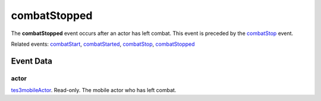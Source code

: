 combatStopped
====================================================================================================

The **combatStopped** event occurs after an actor has left combat. This event is preceded by the `combatStop`_ event.

Related events: `combatStart`_, `combatStarted`_, `combatStop`_, `combatStopped`_

Event Data
----------------------------------------------------------------------------------------------------

actor
~~~~~~~~~~~~~~~~~~~~~~~~~~~~~~~~~~~~~~~~~~~~~~~~~~~~~~~~~~~~~~~~~~~~~~~~~~~~~~~~~~~~~~~~~~~~~~~~~~~~

`tes3mobileActor`_. Read-only. The mobile actor who has left combat.

.. _`combatStart`: ../../lua/event/combatStart.html
.. _`combatStarted`: ../../lua/event/combatStarted.html
.. _`combatStop`: ../../lua/event/combatStop.html
.. _`combatStopped`: ../../lua/event/combatStopped.html
.. _`tes3mobileActor`: ../../lua/type/tes3mobileActor.html
